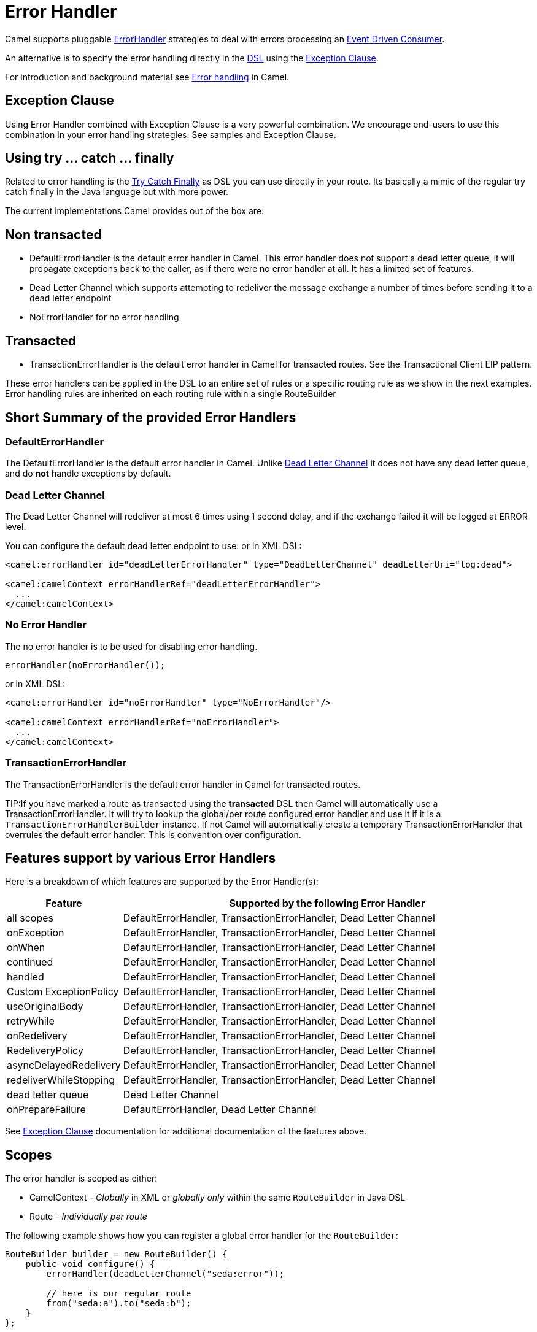 [[ErrorHandler-ErrorHandler]]
= Error Handler

Camel supports pluggable
https://www.javadoc.io/doc/org.apache.camel/camel-base/current/org/apache/camel/processor/ErrorHandler.html[ErrorHandler]
strategies to deal with errors processing an xref:{eip-vc}:eips:eventDrivenConsumer-eip.adoc[Event Driven Consumer].

An alternative is to specify the error handling directly in the xref:dsl.adoc[DSL]
using the xref:exception-clause.adoc[Exception Clause].

For introduction and background material see xref:error-handler.adoc[Error handling]
in Camel.

== Exception Clause

Using Error Handler combined with
Exception Clause is a very powerful
combination. We encourage end-users to use this combination in your
error handling strategies. See samples and
Exception Clause.

== Using try ... catch ... finally

Related to error handling is the xref:try-catch-finally.adoc[Try Catch
Finally] as DSL you can use directly in your route. Its basically a
mimic of the regular try catch finally in the Java language but with
more power.

The current implementations Camel provides out of the box are:

== Non transacted

* DefaultErrorHandler is the default
error handler in Camel. This error handler does not support a dead
letter queue, it will propagate exceptions back to the caller, as if
there were no error handler at all. It has a limited set of features.
* Dead Letter Channel which supports
attempting to redeliver the message exchange a number of times before
sending it to a dead letter endpoint
* NoErrorHandler for no error handling

== Transacted

* TransactionErrorHandler is the
default error handler in Camel for transacted routes. See the
Transactional Client EIP pattern.

These error handlers can be applied in the DSL to an
entire set of rules or a specific routing rule as we show in the next
examples. Error handling rules are inherited on each routing rule within
a single RouteBuilder

== Short Summary of the provided Error Handlers

=== DefaultErrorHandler

The DefaultErrorHandler is the default
error handler in Camel. Unlike xref:{eip-vc}:eips:dead-letter-channel.adoc[Dead Letter
Channel] it does not have any dead letter queue, and do *not* handle
exceptions by default.

=== Dead Letter Channel

The Dead Letter Channel will redeliver at
most 6 times using 1 second delay, and if the exchange failed it will be
logged at ERROR level.

You can configure the default dead letter endpoint to use:
or in XML DSL:

[source,xml]
--------------------------------------------------------------------------------------------------
<camel:errorHandler id="deadLetterErrorHandler" type="DeadLetterChannel" deadLetterUri="log:dead">

<camel:camelContext errorHandlerRef="deadLetterErrorHandler">
  ...
</camel:camelContext>
--------------------------------------------------------------------------------------------------

=== No Error Handler

The no error handler is to be used for disabling error handling.

[source,java]
-------------------------------
errorHandler(noErrorHandler());
-------------------------------

or in XML DSL:

[source,xml]
---------------------------------------------------------------
<camel:errorHandler id="noErrorHandler" type="NoErrorHandler"/>

<camel:camelContext errorHandlerRef="noErrorHandler">
  ...
</camel:camelContext>
---------------------------------------------------------------

=== TransactionErrorHandler

The TransactionErrorHandler is the
default error handler in Camel for transacted routes.

TIP:If you have marked a route as transacted using the *transacted* DSL then
Camel will automatically use a
TransactionErrorHandler. It will try
to lookup the global/per route configured error handler and use it if
it is a `TransactionErrorHandlerBuilder` instance. If not Camel will
automatically create a temporary
TransactionErrorHandler that
overrules the default error handler. This is convention over
configuration.

== Features support by various Error Handlers

Here is a breakdown of which features are supported by the
Error Handler(s):

[width="100%",cols="20%,80%",options="header",]
|=======================================================================
|Feature |Supported by the following Error Handler

|all scopes |DefaultErrorHandler,
TransactionErrorHandler,
Dead Letter Channel

|onException |DefaultErrorHandler,
TransactionErrorHandler,
Dead Letter Channel

|onWhen |DefaultErrorHandler,
TransactionErrorHandler,
Dead Letter Channel

|continued |DefaultErrorHandler,
TransactionErrorHandler,
Dead Letter Channel

|handled |DefaultErrorHandler,
TransactionErrorHandler,
Dead Letter Channel

|Custom ExceptionPolicy |DefaultErrorHandler,
TransactionErrorHandler,
Dead Letter Channel

|useOriginalBody |DefaultErrorHandler,
TransactionErrorHandler,
Dead Letter Channel

|retryWhile |DefaultErrorHandler,
TransactionErrorHandler,
Dead Letter Channel

|onRedelivery |DefaultErrorHandler,
TransactionErrorHandler,
Dead Letter Channel

|RedeliveryPolicy |DefaultErrorHandler,
TransactionErrorHandler,
Dead Letter Channel

|asyncDelayedRedelivery |DefaultErrorHandler,
TransactionErrorHandler,
Dead Letter Channel

|redeliverWhileStopping |DefaultErrorHandler,
TransactionErrorHandler,
Dead Letter Channel

|dead letter queue |Dead Letter Channel

|onPrepareFailure |DefaultErrorHandler,
Dead Letter Channel

|=======================================================================

See xref:exception-clause.adoc[Exception Clause] documentation for
additional documentation of the faatures above.

== Scopes

The error handler is scoped as either:

- CamelContext - _Globally_ in XML or _globally only_ within the same `RouteBuilder` in Java DSL
- Route - _Individually per route_

The following example shows how you can register a global error handler for the `RouteBuilder`:

[source,java]
---------------------------------------------------------------
RouteBuilder builder = new RouteBuilder() {
    public void configure() {
        errorHandler(deadLetterChannel("seda:error"));

        // here is our regular route
        from("seda:a").to("seda:b");
    }
};
---------------------------------------------------------------

The following example shows how you can register a route specific error
handler

[source,java]
---------------------------------------------------------------
RouteBuilder builder = new RouteBuilder() {
    public void configure() {
        // this route is using a nested error handler
        from("seda:a")
            // here we configure the error handler
            .errorHandler(deadLetterChannel("seda:error"))
            // and we continue with the routing here
            .to("seda:b");

        // this route will use the default error handler
        from("seda:b").to("seda:c");
    }
};
---------------------------------------------------------------

== Spring based configuration

*Java DSL vs. Spring DSL*
The error handler is configured a bit differently in Java DSL and Spring
DSL. Spring DSL relies more on standard Spring bean configuration
whereas Java DSL uses fluent builders.

The error handler can be configured as a spring bean and scoped in:

* global (the `<camelContext>` tag)
* per route (the `<route>` tag)
* or per policy (the `<policy>`/`<transacted>` tag)

The error handler is configured with the `errorHandlerRef` attribute.

TIP: *Error Handler Hierarchy* +
The error handlers is inherited, so if you only have set a global error
handler then its use everywhere. But you can override this in a route
and use another error handler.

=== Spring based configuration sample

In this sample we configure a xref:{eip-vc}:eips:dead-letter-channel.adoc[Dead Letter
Channel] on the route that should redeliver at most 3 times and use a
little delay before retrying. First we configure the reference to *myDeadLetterErrorHandler* using
the `errorHandlerRef` attribute on the `route` tag.

[source,xml]
----
    <camelContext xmlns="http://camel.apache.org/schema/spring">
        <template id="myTemplate"/>
		<!-- set the errorHandlerRef to our DeadLetterChannel, this applies for this route only -->
        <route errorHandlerRef="myDeadLetterErrorHandler">
            <from uri="direct:in"/>
            <process ref="myFailureProcessor"/>
            <to uri="mock:result"/>
        </route>
    </camelContext>
----

Then we configure *myDeadLetterErrorHandler* that is our
Dead Letter Channel. This configuration
is standard Spring using the bean element.
And finally we have another spring bean for the redelivery policy where
we can configure the options for how many times to redeliver, delays
etc.

[source,xml]
----
    <!-- here we configure our DeadLetterChannel -->
	<bean id="myDeadLetterErrorHandler" class="org.apache.camel.builder.DeadLetterChannelBuilder">
	    <!-- exchanges is routed to mock:dead in cased redelivery failed -->
        <property name="deadLetterUri" value="mock:dead"/>
		<!-- reference the redelivery policy to use -->
        <property name="redeliveryPolicy" ref="myRedeliveryPolicyConfig"/>
    </bean>

    <!-- here we set the redelivery settings -->
	<bean id="myRedeliveryPolicyConfig" class="org.apache.camel.processor.errorhandler.RedeliveryPolicy">
	    <!-- try redelivery at most 3 times, after that the exchange is dead and its routed to the mock:dead endpoint -->
        <property name="maximumRedeliveries" value="3"/>
		<!-- delay 250ms before redelivery -->
        <property name="redeliveryDelay" value="250"/>
    </bean>
----

== Using the transactional error handler

The transactional error handler is based on spring transaction. This
requires the usage of the camel-spring or camel-jta component.

See xref:{eip-vc}:eips:transactional-client.adoc[Transactional Client] that has many
samples for how to use and transactional behavior and configuration with
this error handler.

